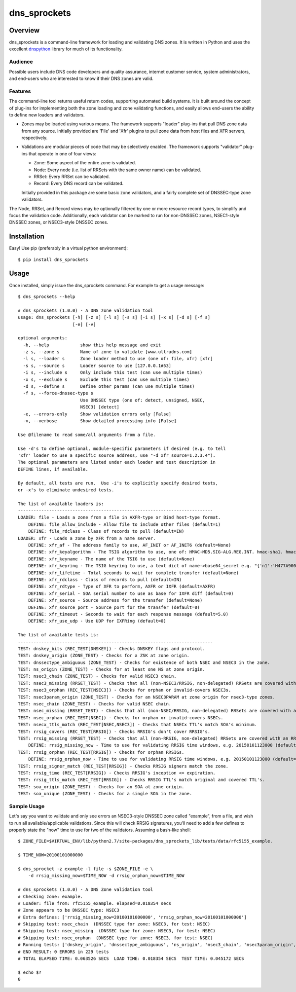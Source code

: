 **dns_sprockets**
=================

Overview
--------

dns_sprockets is a command-line framework for loading and validating DNS zones.
It is written in Python and uses the excellent `dnspython <http://www.dnspython.org>`_
library for much of its functionality.

Audience
''''''''

Possible users include DNS code developers and quality assurance, internet 
customer service, system administrators, and end-users who are interested to 
know if their DNS zones are valid.

Features
''''''''

The command-line tool returns useful return codes, supporting automated build
systems.  It is built around the concept of plug-ins for implementing both the
zone loading and zone validating functions, and easily allows end-users the
ability to define new loaders and validators.

* Zones may be loaded using various means.  The framework supports "loader" 
  plug-ins that pull DNS zone data from any source.  Initially provided are
  'File' and 'Xfr' plugins to pull zone data from host files and XFR servers,
  respectively.

* Validations are modular pieces of code that may be selectively enabled.  The
  framework supports "validator" plug-ins that operate in one of four views:
  
  - Zone: Some aspect of the entire zone is validated.
  - Node: Every node (i.e. list of RRSets with the same owner name) can be validated.
  - RRSet: Every RRSet can be validated.
  - Record: Every DNS record can be validated.
  
  Initially provided in this package are some basic zone validators, and a
  fairly complete set of DNSSEC-type zone validators.

The Node, RRSet, and Record views may be optionally filtered by one or more 
resource record types, to simplify and focus the validation code.  Additionally,
each validator can be marked to run for non-DNSSEC zones, NSEC1-style DNSSEC
zones, or NSEC3-style DNSSEC zones. 

Installation
------------

Easy!  Use pip (preferably in a virtual python environment)::

    $ pip install dns_sprockets

Usage
-----

Once installed, simply issue the dns_sprockets command.  For example to get a
usage message::

    $ dns_sprockets --help

    # dns_sprockets (1.0.0) - A DNS zone validation tool
    usage: dns_sprockets [-h] [-z s] [-l s] [-s s] [-i s] [-x s] [-d s] [-f s]
                         [-e] [-v]
    
    optional arguments:
      -h, --help            show this help message and exit
      -z s, --zone s        Name of zone to validate [www.ultradns.com]
      -l s, --loader s      Zone loader method to use (one of: file, xfr) [xfr]
      -s s, --source s      Loader source to use [127.0.0.1#53]
      -i s, --include s     Only include this test (can use multiple times)
      -x s, --exclude s     Exclude this test (can use multiple times)
      -d s, --define s      Define other params (can use multiple times)
      -f s, --force-dnssec-type s
                            Use DNSSEC type (one of: detect, unsigned, NSEC,
                            NSEC3) [detect]
      -e, --errors-only     Show validation errors only [False]
      -v, --verbose         Show detailed processing info [False]
    
    Use @filename to read some/all arguments from a file.
    
    Use -d's to define optional, module-specific parameters if desired (e.g. to tell
    'xfr' loader to use a specific source address, use "-d xfr_source=1.2.3.4").
    The optional parameters are listed under each loader and test description in
    DEFINE lines, if available.
    
    By default, all tests are run.  Use -i's to explicitly specify desired tests,
    or -x's to eliminate undesired tests.
    
    The list of available loaders is:
    ---------------------------------------------------------------------------
    LOADER: file - Loads a zone from a file in AXFR-type or Bind host-type format.
        DEFINE: file_allow_include - Allow file to include other files (default=1)
        DEFINE: file_rdclass - Class of records to pull (default=IN)
    LOADER: xfr - Loads a zone by XFR from a name server.
        DEFINE: xfr_af - The address family to use, AF_INET or AF_INET6 (default=None)
        DEFINE: xfr_keyalgorithm - The TSIG algorithm to use, one of: HMAC-MD5.SIG-ALG.REG.INT. hmac-sha1. hmac-sha224. hmac-sha256. hmac-sha384. hmac-sha512. (default=HMAC-MD5.SIG-ALG.REG.INT.)
        DEFINE: xfr_keyname - The name of the TSIG to use (default=None)
        DEFINE: xfr_keyring - The TSIG keyring to use, a text dict of name->base64_secret e.g. "{'n1':'H477A900','n2':'K845CL21'}" (default=None)
        DEFINE: xfr_lifetime - Total seconds to wait for complete transfer (default=None)
        DEFINE: xfr_rdclass - Class of records to pull (default=IN)
        DEFINE: xfr_rdtype - Type of XFR to perform, AXFR or IXFR (default=AXFR)
        DEFINE: xfr_serial - SOA serial number to use as base for IXFR diff (default=0)
        DEFINE: xfr_source - Source address for the transfer (default=None)
        DEFINE: xfr_source_port - Source port for the transfer (default=0)
        DEFINE: xfr_timeout - Seconds to wait for each response message (default=5.0)
        DEFINE: xfr_use_udp - Use UDP for IXFRing (default=0)
    
    The list of available tests is:
    ---------------------------------------------------------------------------
    TEST: dnskey_bits (REC_TEST[DNSKEY]) - Checks DNSKEY flags and protocol.
    TEST: dnskey_origin (ZONE_TEST) - Checks for a ZSK at zone origin.
    TEST: dnssectype_ambiguous (ZONE_TEST) - Checks for existence of both NSEC and NSEC3 in the zone.
    TEST: ns_origin (ZONE_TEST) - Checks for at least one NS at zone origin.
    TEST: nsec3_chain (ZONE_TEST) - Checks for valid NSEC3 chain.
    TEST: nsec3_missing (RRSET_TEST) - Checks that all (non-NSEC3/RRSIG, non-delegated) RRSets are covered with an NSEC3.
    TEST: nsec3_orphan (REC_TEST[NSEC3]) - Checks for orphan or invalid-covers NSEC3s.
    TEST: nsec3param_origin (ZONE_TEST) - Checks for an NSEC3PARAM at zone origin for nsec3-type zones.
    TEST: nsec_chain (ZONE_TEST) - Checks for valid NSEC chain.
    TEST: nsec_missing (RRSET_TEST) - Checks that all (non-NSEC/RRSIG, non-delegated) RRSets are covered with an NSEC.
    TEST: nsec_orphan (REC_TEST[NSEC]) - Checks for orphan or invalid-covers NSECs.
    TEST: nsecx_ttls_match (REC_TEST[NSEC,NSEC3]) - Checks that NSECx TTL's match SOA's minimum.
    TEST: rrsig_covers (REC_TEST[RRSIG]) - Checks RRSIG's don't cover RRSIG's.
    TEST: rrsig_missing (RRSET_TEST) - Checks that all (non-RRSIG, non-delegated) RRSets are covered with an RRSIG.
        DEFINE: rrsig_missing_now - Time to use for validating RRSIG time windows, e.g. 20150101123000 (default=None)
    TEST: rrsig_orphan (REC_TEST[RRSIG]) - Checks for orphan RRSIGs.
        DEFINE: rrsig_orphan_now - Time to use for validating RRSIG time windows, e.g. 20150101123000 (default=None)
    TEST: rrsig_signer_match (REC_TEST[RRSIG]) - Checks RRSIG signers match the zone.
    TEST: rrsig_time (REC_TEST[RRSIG]) - Checks RRSIG's inception <= expiration.
    TEST: rrsig_ttls_match (REC_TEST[RRSIG]) - Checks RRSIG TTL's match original and covered TTL's.
    TEST: soa_origin (ZONE_TEST) - Checks for an SOA at zone origin.
    TEST: soa_unique (ZONE_TEST) - Checks for a single SOA in the zone.

Sample Usage
''''''''''''

Let's say you want to validate and only see errors an NSEC3-style DNSSEC zone
called "example", from a file, and wish to run all available/applicable validations.
Since this will check RRSIG signatures, you'll need to add a few defines to properly
state the "now" time to use for two of the validators.  Assuming a bash-like shell::

    $ ZONE_FILE=$VIRTUAL_ENV/lib/python2.7/site-packages/dns_sprockets_lib/tests/data/rfc5155_example.
    
    $ TIME_NOW=20100101000000
    
    $ dns_sprocket -z example -l file -s $ZONE_FILE -e \
        -d rrsig_missing_now=$TIME_NOW -d rrsig_orphan_now=$TIME_NOW
    
    # dns_sprockets (1.0.0) - A DNS Zone validation tool
    # Checking zone: example.
    # Loader: file from: rfc5155_example. elapsed=0.018354 secs
    # Zone appears to be DNSSEC type: NSEC3
    # Extra defines: ['rrsig_missing_now=20100101000000', 'rrsig_orphan_now=20100101000000']
    # Skipping test: nsec_chain  (DNSSEC type for zone: NSEC3, for test: NSEC)
    # Skipping test: nsec_missing  (DNSSEC type for zone: NSEC3, for test: NSEC)
    # Skipping test: nsec_orphan  (DNSSEC type for zone: NSEC3, for test: NSEC)
    # Running tests: ['dnskey_origin', 'dnssectype_ambiguous', 'ns_origin', 'nsec3_chain', 'nsec3param_origin', 'soa_origin', 'soa_unique', 'nsec3_missing', 'rrsig_missing', 'dnskey_bits', 'nsec3_orphan', 'nsecx_ttls_match', 'rrsig_covers', 'rrsig_orphan', 'rrsig_signer_match', 'rrsig_time', 'rrsig_ttls_match']
    # END RESULT: 0 ERRORS in 229 tests
    # TOTAL ELAPSED TIME: 0.063526 SECS  LOAD TIME: 0.018354 SECS  TEST TIME: 0.045172 SECS
    
    $ echo $?
    0

